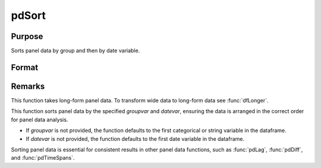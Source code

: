 pdSort
==============================================

Purpose
----------------
Sorts panel data by group and then by date variable.

Format
----------------
.. function:: pd_sorted = pdSort(df [, groupvar, datevar])

    :param df: Contains long-form panel data with :math:`N_i x T_i` rows and K columns.
    :type df: Dataframe

    :param groupvar: Optional, name of the variable used to identify group membership for panel observations. Defaults to the first categorical or string variable in the dataframe.
    :type groupvar: String

    :param datevar: Optional, name of the variable used to identify dates for panel observations. Defaults to the first date variable in the dataframe.
    :type datevar: String

    :return pd_sorted: A dataframe containing the sorted panel data.
    :rtype pd_sorted: Dataframe

Remarks
-------

This function takes long-form panel data. To transform wide data to long-form data see :func:`dfLonger`.

This function sorts panel data by the specified *groupvar* and *datevar*, ensuring the data is arranged in the correct order for panel data analysis. 

- If *groupvar* is not provided, the function defaults to the first categorical or string variable in the dataframe.
- If *datevar* is not provided, the function defaults to the first date variable in the dataframe.

Sorting panel data is essential for consistent results in other panel data functions, such as :func:`pdLag`, :func:`pdDiff`, and :func:`pdTimeSpans`.

.. seealso:: :func:`sortc`, :func:`sortmc`
